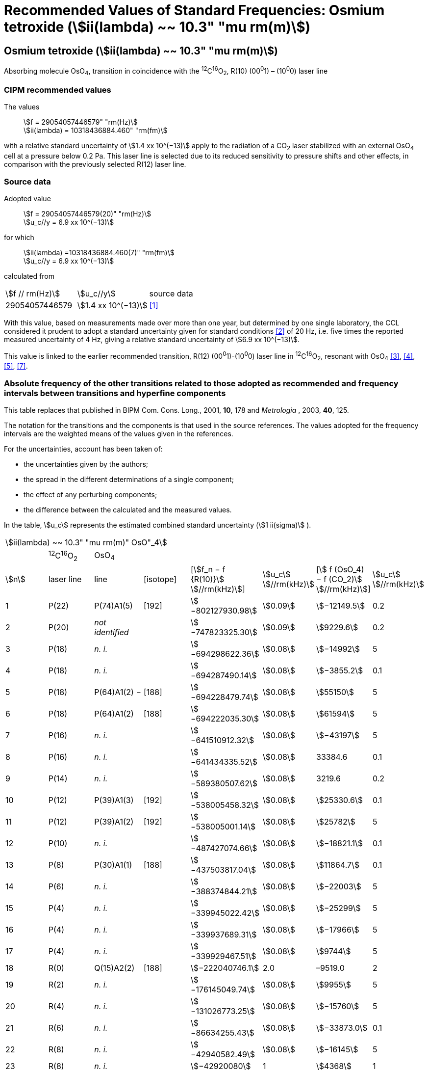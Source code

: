 = Recommended Values of Standard Frequencies: Osmium tetroxide (stem:[ii(lambda) ~~ 10.3" "mu rm(m)])
:appendix: 2
:partnumber: 1
:edition: 9
:copyright-year: 2003
:language: en
:docnumber: SI MEP M REC 10.3mum
:title-appendix-en: Recommended Values of Standard Frequencies for Applications Including the Practical Realization of the Metre and Secondary Representations of the Definition of the Second: Osmium tetroxide (stem:[ii(lambda) ~~ 10.3" "mu rm(m)])
:title-appendix-fr:
:title-en: The International System of Units
:title-fr: Le système international d’unités
:doctype: mise-en-pratique
:committee-acronym: CCL-CCTF-WGFS
:committee-en: CCL-CCTF Frequency Standards Working Group
:si-aspect: m_c_deltanu
:docstage: in-force
:confirmed-date:
:revdate:
:docsubstage: 60
:imagesdir: images
:mn-document-class: bipm
:mn-output-extensions: xml,html,pdf,rxl
:local-cache-only:
:data-uri-image:

== Osmium tetroxide (stem:[ii(lambda) ~~ 10.3" "mu rm(m)])

Absorbing molecule OsO~4~, transition in coincidence with the ^12^C^16^O~2~, R(10) (00^0^1) – (10^0^0) laser line

=== CIPM recommended values

[align=left]
The values:: stem:[f = 29054057446579" "rm(Hz)] +
stem:[ii(lambda) = 10318436884.460" "rm(fm)]

with a relative standard uncertainty of stem:[1.4 xx 10^(−13)] apply to the radiation of a CO~2~ laser stabilized with an external OsO~4~ cell at a pressure below 0.2 Pa. This laser line is selected due to its reduced sensitivity to pressure shifts and other effects, in comparison with the previously selected R(12) laser line.

=== Source data

[align=left]
Adopted value:: stem:[f = 29054057446579(20)" "rm(Hz)] +
stem:[u_c//y = 6.9 xx 10^(−13)]

[align=left]
for which::
stem:[ii(lambda) =10318436884.460(7)" "rm(fm)] +
stem:[u_c//y = 6.9 xx 10^(−13)]

calculated from::

[%unnumbered]
|===
| stem:[f // rm(Hz)] | stem:[u_c//y] | source data
| 29054057446579 | stem:[1.4 xx 10^(−13)] | <<daussy>>
|===

With this value, based on measurements made over more than one year, but determined by one single laboratory, the CCL considered it prudent to adopt a standard uncertainty given for standard conditions <<rovera>> of 20 Hz, i.e. five times the reported measured uncertainty of 4 Hz, giving a relative standard uncertainty of stem:[6.9 xx 10^(−13)].

This value is linked to the earlier recommended transition, R(12) (00^0^1)-(10^0^0) laser line in ^12^C^16^O~2~, resonant with OsO~4~ <<clairon3>>, <<clairon4>>, <<acef5>>, <<ci2002>>.

=== Absolute frequency of the other transitions related to those adopted as recommended and frequency intervals between transitions and hyperfine components

This table replaces that published in BIPM Com. Cons. Long., 2001, *10*, 178 and _Metrologia_ , 2003, *40*, 125.

The notation for the transitions and the components is that used in the source references. The values adopted for the frequency intervals are the weighted means of the values given in the references.

For the uncertainties, account has been taken of:

* the uncertainties given by the authors;
* the spread in the different determinations of a single component;
* the effect of any perturbing components;
* the difference between the calculated and the measured values.

In the table, stem:[u_c] represents the estimated combined standard uncertainty (stem:[1 ii(sigma)] ).

[%unnumbered]
|===
8+| stem:[ii(lambda) ~~ 10.3" "mu rm(m)" OsO"_4]
| | ^12^C^16^O~2~ | OsO~4~ | | | | |
| stem:[n] | laser line | line | [isotope] | [stem:[f_n − f {R(10)}] stem:[//rm(kHz)]] | stem:[u_c] stem:[//rm(kHz)] | [stem:[ f (OsO_4) − f (CO_2)] stem:[//rm(kHz)]] | stem:[u_c] stem:[//rm(kHz)]

| 1 | P(22) | P(74)A1(5) | [192] | stem:[−802127930.98] | stem:[0.09] | stem:[−12149.5] | 0.2
| 2 | P(20) | _not identified_ | | stem:[−747823325.30] | stem:[0.09] | stem:[9229.6] | 0.2
| 3 | P(18) | _n. i._ | | stem:[−694298622.36] | stem:[0.08] | stem:[−14992] | 5
| 4 | P(18) | _n. i._ | | stem:[−694287490.14] | stem:[0.08] | stem:[−3855.2] | 0.1
| 5 | P(18) | P(64)A1(2) − | [188] | stem:[−694228479.74] | stem:[0.08] | stem:[55150] | 5
| 6 | P(18) | P(64)A1(2) + | [188] | stem:[−694222035.30] | stem:[0.08] | stem:[61594] | 5
| 7 | P(16) | _n. i._ | | stem:[−641510912.32] | stem:[0.08] | stem:[−43197] | 5
| 8 | P(16) | _n. i._ | | stem:[−641434335.52] | stem:[0.08] | 33384.6 | 0.1
| 9 | P(14) | _n. i._ | | stem:[−589380507.62] | stem:[0.08] | 3219.6 | 0.2
| 10 | P(12) | P(39)A1(3) | [192] | stem:[−538005458.32] | stem:[0.08] | stem:[25330.6] | 0.1
| 11 | P(12) | P(39)A1(2) | [192] | stem:[−538005001.14] | stem:[0.08] | stem:[25782] | 5
| 12 | P(10) | _n. i._ | | stem:[−487427074.66] | stem:[0.08] | stem:[−18821.1] | 0.1
| 13 | P(8) | P(30)A1(1) | [188] | stem:[−437503817.04] | stem:[0.08] | stem:[11864.7] | 0.1
| 14 | P(6) | _n. i._ | | stem:[−388374844.21] | stem:[0.08] | stem:[−22003] | 5
| 15 | P(4) | _n. i._ | | stem:[−339945022.42] | stem:[0.08] | stem:[−25299] | 5
| 16 | P(4) | _n. i._ | | stem:[−339937689.31] | stem:[0.08] | stem:[−17966] | 5
| 17 | P(4) | _n. i._ | | stem:[−339929467.51] | stem:[0.08] | stem:[9744] | 5
| 18 | R(0) | Q(15)A2(2) | [188] | stem:[−222040746.1] | 2.0 | –9519.0 | 2
| 19 | R(2) | _n. i._ | | stem:[−176145049.74] | stem:[0.08] | stem:[9955] | 5
| 20 | R(4) | _n. i._ | | stem:[−131026773.25] | stem:[0.08] | stem:[−15760] | 5
| 21 | R(6) | _n. i._ | | stem:[−86634255.43] | stem:[0.08] | stem:[−33873.0] | 0.1
| 22 | R(8) | _n. i._ | | stem:[−42940582.49] | stem:[0.08] | stem:[−16145] | 5
| 23 | R(8) | _n. i._ | | stem:[−42920080] | 1 | stem:[4368] | 1
| 24 | R(8) | _n. i._ | | stem:[−42898034.29] | stem:[0.08] | stem:[26402] | 5
| 25 | R(8) | _n. i._ | | stem:[−42894454.94] | stem:[0.08] | stem:[29982] | 5
| 26 | R(8) | R(26)A1(0) | [189] | stem:[−42876821.68] | stem:[0.08] | stem:[47615] | 5
| 27 | R(8) | _n. i._ | | stem:[−42876683.60] | stem:[0.08] | stem:[47753] | 5
| 28 | R(8) | _n. i._ | | stem:[−42875301.45] | stem:[0.08] | stem:[49135] | 5
| 29 | R(8) | _n. i._ | | stem:[−42875199.99] | stem:[0.08] | stem:[49237] | 5
| 30 | R(10) | _n. i._ | | 0 | − | stem:[−15252.7] | stem:[0.6]
| 31 | R(12) | _n. i._ | | stem:[42217505.67] | stem:[0.08] | stem:[558.1] | stem:[0.1]
| 32 | R(14) | _n. i._ | | stem:[83689586.75] | stem:[0.08] | stem:[10919.1] | stem:[0.1]
| 33 | R(16) | R(49)A1(2) | [187] | stem:[124411469.06] | stem:[0.08] | stem:[13237.9] | stem:[0.1]
| 34 | R(18) | _n. i._ | | stem:[164349843.53] | stem:[0.08] | stem:[−23400] | 5
| 35 | R(18) | _n. i._ | | stem:[164392583.43] | stem:[0.08] | stem:[19342.6] | stem:[0.1]
| 36 | R(18) | _n. i._ | | stem:[164394642.25] | stem:[0.08] | stem:[21398] | 5
| 37 | R(20) | R(67) | [192] | stem:[203576376.40] | stem:[0.08] | stem:[−24706.6] | stem:[0.2]
| 38 | R(22) | R(73)A1(0) | [192] | stem:[242072138.79] | stem:[0.08] | stem:[−6788] | 5
| 39 | R(22) | _n. i._ | | stem:[242088910.50] | stem:[0.08] | stem:[9986.0] | stem:[0.2]
| 40 | R(24) | _n. i._ | | stem:[279818815.98] | stem:[0.09] | stem:[15102.1] | stem:[0.1]
| 41 | R(26) | _n. i._ | | stem:[316756631.74] | stem:[0.09] | stem:[−15542.5] | stem:[0.1]
3+| Frequencies referenced to 4+| R(10) / CO~2~, OsO~4~: stem:[f = 29054057446579" "rm(Hz)] | <<ci2002>>
|===
<<bernard>>, <<clairon8>>, <<clairon9>>, <<chardonnet10>>, <<clairon11>>, <<chardonnet12>>, <<frech>>, <<acef14>>, <<bradley>>, <<siemsen>>, <<maki>>


[bibliography]
=== References

* [[[daussy,1]]], Daussy C., Ducos F., Rovera G. D., Acef O., Performances of OsO~4~ Stabilized CO~2~ Lasers as Optical Frequency Standards Near 29 THz, _IEEE Trans. Ultrason. Ferroel. Freq. Contr._, 2000, *47*, 518-521.

* [[[rovera,2]]], Rovera G. D., Acef O., Absolute Frequency Measurement of Mid-Infrared Secondary Frequency Standards at BNM-LPTF, _IEEE Trans. Instrum. Measur._, 1999, *48*, 571-573.

* [[[clairon3,3]]], Clairon A., Dahmani B., Filimon A., Rutman J., Precise Frequency Measurements of CO~2~/OsO~4~ and HeNe/CH~4~-Stabilized Lasers, _IEEE Trans. Instrum. Meas._, 1985, *IM34*, 265-268.

* [[[clairon4,4]]], Clairon A., Dahmani B., Acef O., Granveaud M., Domnin Yu. S., Pouchkine S. B., Tatarenkov V. M., Felder R., Recent Experiments Leading to the Characterization of the Performance of Portable (He-Ne)/CH~4~ Lasers, Part II: Results of the 1986 LPTF Absolute Frequency Measurements, _Metrologia_, 1988, *25*, 9-16.

* [[[acef5,5]]], Acef O., Metrological properties of CO~2~/OsO~4~ optical frequency standard, _Opt. Commun._, 1997, *134*, 479-486.

* [[[bernard,6]]], Bernard V., Nogues G., Daussy Ch., Constantin L., Chardonnet Ch., CO~2~ laser stabilized on narrow saturated absorption resonances of CO~2~; improved absolute frequency measurements, _Metrologia_, 1997, *34*, 313-318.

* [[[ci2002,7]]], Recommendation M1 (BIPM Com. Cons. Déf. Mètre, 10th meeting, 2001) adopted by the Comité International des Poids et Mesures at its 91th Meeting as Recommendation 1 (CI-2002).

* [[[clairon8,8]]], Clairon A., Van Lerberghe A., Salomon C., Ouhayoun M., Bordé Ch. J., Towards a New Absolute Frequency Reference Grid in the 28 THz Range, _Opt. Commun._, 1980, *35*, 368-372.

* [[[clairon9,9]]], Clairon A., Van Lerberghe A., Bréant Ch., Salomon Ch., Camy G., Bordé Ch. J., A New Absolute Frequency Reference Grid in the 28 THz Range: Troisième symposium sur les étalons de fréquence et la métrologie (Aussois, 1981), _J. Phys. (Paris)_, Colloque C8, Suppl. to No. 12, *42*, C8 127-135.

* [[[chardonnet10,10]]], Chardonnet Ch., Van Lerberghe A., Bordé Ch. J., Absolute Frequency Determination of Super-Narrow CO~2~ Saturation Peaks Observed in an External Absorption Cell, _Opt. Commun._, 1986, *58*, 333-337.

* [[[clairon11,11]]], Clairon A., Acef O., Chardonnet Ch., Bordé C. J., State-of-the-Art for High Accuracy Frequency Standards in the 28 THz Range Using Saturated Absorption Resonnances of OsO~4~ and CO~2~, _Frequency Standards and Metrology: Proceedings_ (Edited by A. De Marchi), Springer-Verlag, 1989, 212-221.

* [[[chardonnet12,12]]], Chardonnet Ch., Bordé Ch. J., Hyperfine Interactions in the stem:[nu_3] Band of Osmium Tetroxide: Accurate Determination of the Spin-Rotation Constant by Crossover Resonance Spectroscopy, _J. Mol. Spectrosc._, 1994, *167*, 71-98.

* [[[frech,13]]], Frech B., Constantin L. F., Amy-Klein A., Phavorin O., Daussy C., Chardonnet Ch., Mürtz M., Frequency measurements of saturated-fluorescence-stabilized CO~2~ laser lines: comparison with an OsO~4~-stabilized CO~2~ laser standard, _Appl. Phys. B_, 1998, *67*, 217-221.

* [[[acef14,14]]], Acef O., Michaud F., Rovera D., Accurate Determination of OsO Absolute Frequency Grid at 28/29 THz, _IEEE Trans. Instrum. Meas._, 1999, *48*, 567-570.4

* [[[bradley,5]]], Bradley L. C., Soohoo K. L., Freed C., Absolute Frequencies of Lasing Transitions in Nine CO Isotopic Species, _IEEE J. Quant. Electr._, 1986, *QE-22*, 234-267.2

* [[[siemsen,6]]], Siemsen K. J., Bernard J. E., Madej A. A., Marmet L., Absolute frequency measurement of a CO~2~/OsO~4~ stabilized laser at 28.8 THz, _Appl. Phys. B._, 2001, *72*, 567-573

* [[[maki,7]]], Maki A. G., Chou C.-C., Evenson K. M., Zink L. E., Shy J.-T., Improved Molecular Constants and Frequencies for the CO~2~ Laser from New High-J regular and Hot-Band Frequency Measurements, _J. Mol. Spec._, 1994, *167*, 211-224.
